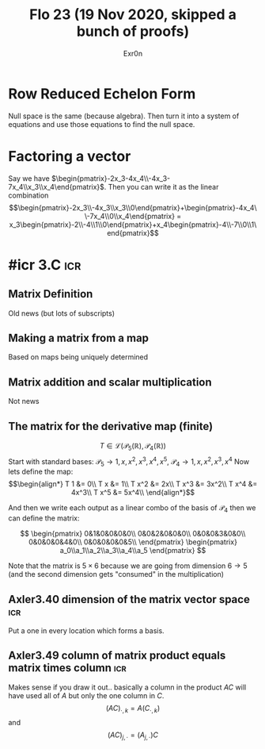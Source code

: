 :PROPERTIES:
:ID:       3C49B0B6-1880-4190-B3F4-9989231C2FBD
:END:
#+AUTHOR: Exr0n
#+TITLE: Flo 23 (19 Nov 2020, skipped a bunch of proofs)

* Row Reduced Echelon Form
  Null space is the same (because algebra).
  Then turn it into a system of equations and use those equations to find the null space.

* Factoring a vector
  Say we have $\begin{pmatrix}-2x_3-4x_4\\-4x_3-7x_4\\x_3\\x_4\end{pmatrix}$.
  Then you can write it as the linear combination $$\begin{pmatrix}-2x_3\\-4x_3\\x_3\\0\end{pmatrix}+\begin{pmatrix}-4x_4\\-7x_4\\0\\x_4\end{pmatrix} = x_3\begin{pmatrix}-2\\-4\\1\\0\end{pmatrix}+x_4\begin{pmatrix}-4\\-7\\0\\1\end{pmatrix}$$

* #icr 3.C                                                              :icr:

** Matrix Definition
   Old news (but lots of subscripts)

** Making a matrix from a map
   Based on maps being uniquely determined

** Matrix addition and scalar multiplication
   Not news

** The matrix for the derivative map (finite)
   $$T \in \mathcal L\left(\mathcal P_5\left(\mathbb R\right), \mathcal P_4\left(\mathbb R\right)\right)$$
   Start with standard bases: $\mathcal P_5 \rightarrow 1, x, x^2, x^3, x^4, x^5$, $\mathcal P_4 \rightarrow 1, x, x^2, x^3, x^4$
   Now lets define the map:
   $$\begin{align*}
   T 1 &= 0\\
   T x &= 1\\
   T x^2 &= 2x\\
   T x^3 &= 3x^2\\
   T x^4 &= 4x^3\\
   T x^5 &= 5x^4\\
   \end{align*}$$

   And then we write each output as a linear combo of the basis of $\mathcal P_4$ then we can define the matrix:

   $$ \begin{pmatrix}
   0&1&0&0&0&0\\
   0&0&2&0&0&0\\
   0&0&0&3&0&0\\
   0&0&0&0&4&0\\
   0&0&0&0&0&5\\
   \end{pmatrix} \begin{pmatrix}
   a_0\\a_1\\a_2\\a_3\\a_4\\a_5
   \end{pmatrix} $$

   Note that the matrix is $5\times 6$ because we are going from dimension $6 \to 5$ (and the second dimension gets "consumed" in the multiplication)

** Axler3.40 dimension of the matrix vector space                       :icr:
   Put a one in every location which forms a basis.

** Axler3.49 column of matrix product equals matrix times column        :icr:
   Makes sense if you draw it out.. basically a column in the product $AC$ will have used all of $A$ but only the one column in $C$.
   $$(AC)_{\cdot, k} = A(C_{\cdot, k})$$ and $$(AC)_{j, \cdot} = (A_{j, \cdot})C$$

